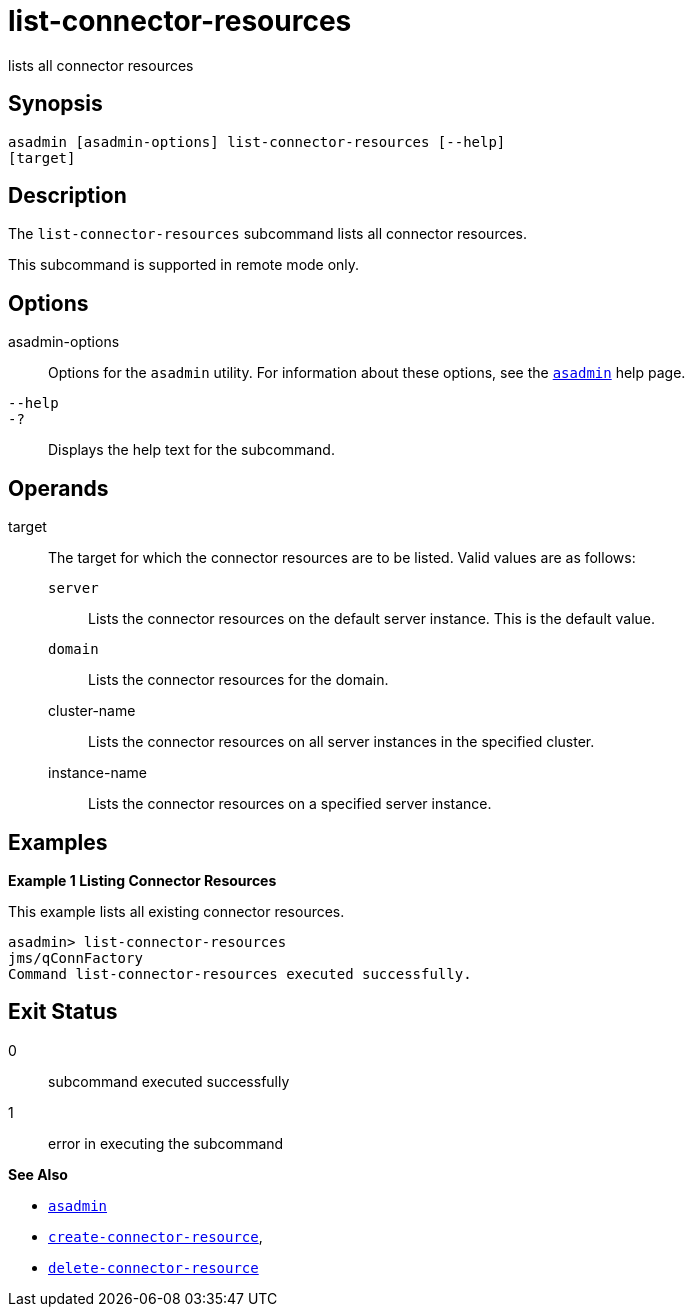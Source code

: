 [[list-connector-resources]]
= list-connector-resources

lists all connector resources

[[synopsis]]
== Synopsis

[source,shell]
----
asadmin [asadmin-options] list-connector-resources [--help] 
[target]
----

[[desciption]]
== Description

The `list-connector-resources` subcommand lists all connector resources.

This subcommand is supported in remote mode only.

[[options]]
== Options

asadmin-options::
  Options for the `asadmin` utility. For information about these options, see the xref:asadmin.adoc#asadmin-1m[`asadmin`] help page.
`--help`::
`-?`::
  Displays the help text for the subcommand.

[[operands]]
== Operands

target::
  The target for which the connector resources are to be listed. Valid values are as follows: +
  `server`;;
    Lists the connector resources on the default server instance. This is the default value.
  `domain`;;
    Lists the connector resources for the domain.
  cluster-name;;
    Lists the connector resources on all server instances in the specified cluster.
  instance-name;;
    Lists the connector resources on a specified server instance.

[[examples]]
== Examples

[[example-1]]

*Example 1 Listing Connector Resources*

This example lists all existing connector resources.

[source,shell]
----
asadmin> list-connector-resources
jms/qConnFactory
Command list-connector-resources executed successfully.
----

[[exit-status]]
== Exit Status

0::
  subcommand executed successfully
1::
  error in executing the subcommand

*See Also*

* xref:asadmin.adoc#asadmin-1m[`asadmin`]
* xref:create-connector-resource.adoc#create-connector-resource[`create-connector-resource`],
* xref:delete-connector-resource.adoc#delete-connector-resource[`delete-connector-resource`]


